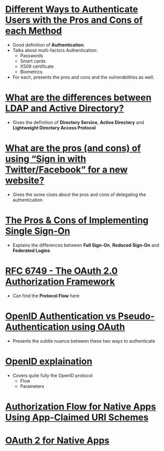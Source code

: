 * [[https://pdfs.semanticscholar.org/3733/2607f7a7ac8284c514845957fd00583e5614.pdf][Different Ways to Authenticate Users with the Pros and Cons of each Method]]
- Good definition of *Authentication*.
- Talks about multi-factors Authentication:
  - Passwords
  - Smart cards
  - X509 certificate
  - Biometrics
- For each, presents the pros and cons and the vulnerabilities as well.
* [[http://stackoverflow.com/questions/663402/what-are-the-differences-between-ldap-and-active-directory][What are the differences between LDAP and Active Directory?]]
- Gives the definition of *Directory Service*, *Active Directory* and *Lightweight Directory Access Protocol*
* [[http://programmers.stackexchange.com/questions/46420/what-are-the-pros-and-cons-of-using-sign-in-with-twitter-facebook-for-a-new][What are the pros (and cons) of using “Sign in with Twitter/Facebook” for a new website?]]
- Gives the some clues about the pros and cons of delegating the authentication
* [[https://www.neustar.biz/blog/what-is-single-sign-on-deployment-pros-cons][The Pros & Cons of Implementing Single Sign-On]]
- Explains the differences between *Full Sign-On*, *Reduced Sign-On* and *Federated Logins*
* [[https://tools.ietf.org/html/rfc6749][RFC 6749 - The OAuth 2.0 Authorization Framework]]
- Can find the *Protocol Flow* here
* [[https://en.wikipedia.org/wiki/OAuth#/media/File:OpenIDvs.Pseudo-AuthenticationusingOAuth.svg][OpenID Authentication vs Pseudo-Authentication using OAuth]]
- Presents the subtle nuance between these two ways to authenticate
* [[http://wiki.openid.net/w/page/12995171/Introduction][OpenID explaination]]
- Covers quite fully the OpenID protocol
  - Flow
  - Parameters
* [[https://tools.ietf.org/html/draft-ietf-oauth-native-apps-03][Authorization Flow for Native Apps Using App-Claimed URI Schemes]]
* [[http://wiki.oauth.net/w/page/27249271/OAuth%202%20for%20Native%20Apps][OAuth 2 for Native Apps ]]
